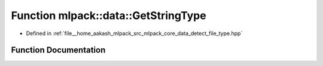 .. _exhale_function_namespacemlpack_1_1data_1a898633566d45ba664faacc815915e416:

Function mlpack::data::GetStringType
====================================

- Defined in :ref:`file__home_aakash_mlpack_src_mlpack_core_data_detect_file_type.hpp`


Function Documentation
----------------------


.. doxygenfunction:: mlpack::data::GetStringType(const arma::file_type&)
